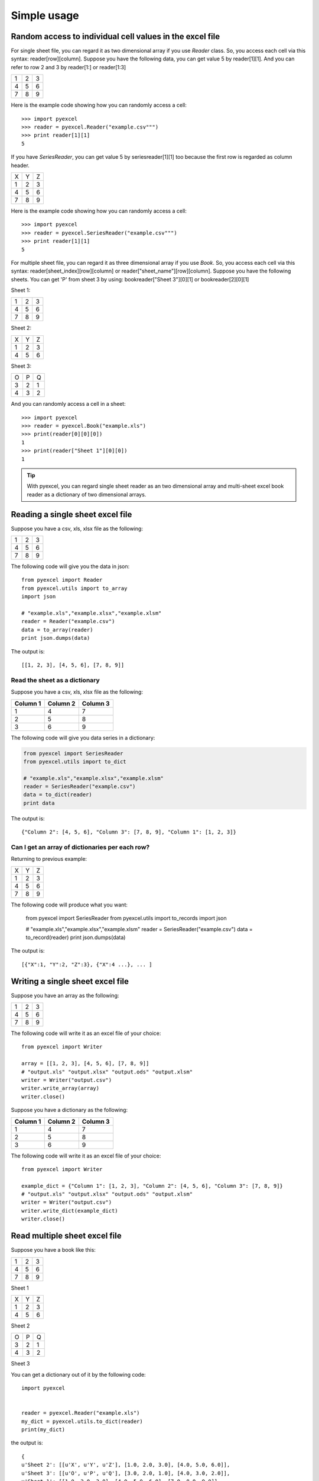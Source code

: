 Simple usage
=============

Random access to individual cell values in the excel file
---------------------------------------------------------

For single sheet file, you can regard it as two dimensional array if you use `Reader` class. So, you access each cell via this syntax: reader[row][column]. Suppose you have the following data, you can get value 5 by reader[1][1]. And you can refer to row 2 and 3 by reader[1:] or reader[1:3]

= = =
1 2 3
4 5 6
7 8 9
= = =

Here is the example code showing how you can randomly access a cell::

    >>> import pyexcel
    >>> reader = pyexcel.Reader("example.csv""")
    >>> print reader[1][1]
    5

If you have `SeriesReader`, you can get value 5 by seriesreader[1][1] too because the first row is regarded as column header.

= = =
X Y Z
1 2 3
4 5 6
7 8 9
= = =

Here is the example code showing how you can randomly access a cell::

    >>> import pyexcel
    >>> reader = pyexcel.SeriesReader("example.csv""")
    >>> print reader[1][1]
    5

For multiple sheet file, you can regard it as three dimensional array if you use `Book`. So, you access each cell via this syntax: reader[sheet_index][row][column] or reader["sheet_name"][row][column]. Suppose you have the following sheets. You can get 'P' from sheet 3 by using: bookreader["Sheet 3"][0][1] or bookreader[2][0][1]


Sheet 1:

= = =
1 2 3
4 5 6
7 8 9
= = =

Sheet 2:

= = =
X Y Z
1 2 3
4 5 6
= = =

Sheet 3:

= = =
O P Q
3 2 1
4 3 2
= = =

And you can randomly access a cell in a sheet::

    >>> import pyexcel
    >>> reader = pyexcel.Book("example.xls")
    >>> print(reader[0][0][0])
    1
    >>> print(reader["Sheet 1"][0][0])
    1

.. TIP::
  With pyexcel, you can regard single sheet reader as an two dimensional array and multi-sheet excel book reader as a dictionary of two dimensional arrays.

Reading a single sheet excel file
---------------------------------
Suppose you have a csv, xls, xlsx file as the following:

= = =
1 2 3
4 5 6
7 8 9
= = =

The following code will give you the data in json::

    from pyexcel import Reader
    from pyexcel.utils import to_array
    import json
    
    # "example.xls","example.xlsx","example.xlsm"
    reader = Reader("example.csv")
    data = to_array(reader)
    print json.dumps(data)


The output is::

    [[1, 2, 3], [4, 5, 6], [7, 8, 9]]

Read the sheet as a dictionary
******************************
Suppose you have a csv, xls, xlsx file as the following:

======== ========= ========
Column 1 Column 2  Column 3
======== ========= ========
1        4         7
2        5         8
3        6         9
======== ========= ========

The following code will give you data series in a dictionary:

.. code-block:: python

    from pyexcel import SeriesReader
    from pyexcel.utils import to_dict
    
    # "example.xls","example.xlsx","example.xlsm"
    reader = SeriesReader("example.csv")
    data = to_dict(reader)
    print data


The output is::

    {"Column 2": [4, 5, 6], "Column 3": [7, 8, 9], "Column 1": [1, 2, 3]}

Can I get an array of dictionaries per each row?
*************************************************

Returning to previous example:

= = =
X Y Z
1 2 3
4 5 6
7 8 9
= = =

The following code will produce what you want:

    from pyexcel import SeriesReader
    from pyexcel.utils import to_records
    import json
    
    # "example.xls","example.xlsx","example.xlsm"
    reader = SeriesReader("example.csv")
    data = to_record(reader)
    print json.dumps(data)


The output is::

    [{"X":1, "Y":2, "Z":3}, {"X":4 ...}, ... ]


Writing a single sheet excel file
---------------------------------

Suppose you have an array as the following:

= = =
1 2 3
4 5 6
7 8 9
= = =

The following code will write it as an excel file of your choice::


    from pyexcel import Writer
    
    array = [[1, 2, 3], [4, 5, 6], [7, 8, 9]]
    # "output.xls" "output.xlsx" "output.ods" "output.xlsm"
    writer = Writer("output.csv")
    writer.write_array(array)
    writer.close()


Suppose you have a dictionary as the following:

======== ========= ========
Column 1 Column 2  Column 3
======== ========= ========
1        4         7
2        5         8
3        6         9
======== ========= ========

The following code will write it as an excel file of your choice::

    from pyexcel import Writer
    
    example_dict = {"Column 1": [1, 2, 3], "Column 2": [4, 5, 6], "Column 3": [7, 8, 9]}
    # "output.xls" "output.xlsx" "output.ods" "output.xlsm"
    writer = Writer("output.csv")
    writer.write_dict(example_dict)
    writer.close()


Read multiple sheet excel file
------------------------------

Suppose you have a book like this:

= = =
1 2 3
4 5 6
7 8 9
= = =

Sheet 1

= = =
X Y Z
1 2 3
4 5 6
= = =

Sheet 2

= = =
O P Q
3 2 1
4 3 2
= = =

Sheet 3

You can get a dictionary out of it by the following code::

    import pyexcel
    
    
    reader = pyexcel.Reader("example.xls")
    my_dict = pyexcel.utils.to_dict(reader)
    print(my_dict)

the output is::

    {
    u'Sheet 2': [[u'X', u'Y', u'Z'], [1.0, 2.0, 3.0], [4.0, 5.0, 6.0]], 
    u'Sheet 3': [[u'O', u'P', u'Q'], [3.0, 2.0, 1.0], [4.0, 3.0, 2.0]], 
    u'Sheet 1': [[1.0, 2.0, 3.0], [4.0, 5.0, 6.0], [7.0, 8.0, 9.0]]
    }


Write multiple sheet excel file
-------------------------------

Suppose you have previous data as a dictionary and you want to save it as multiple sheet excel file::

    import pyexcel
    
    
    content = {
        'Sheet 2': 
            [
                ['X', 'Y', 'Z'], 
                [1.0, 2.0, 3.0], 
                [4.0, 5.0, 6.0]
            ], 
        'Sheet 3': 
            [
                ['O', 'P', 'Q'], 
                [3.0, 2.0, 1.0], 
                [4.0, 3.0, 2.0]
            ], 
        'Sheet 1': 
            [
                [1.0, 2.0, 3.0], 
                [4.0, 5.0, 6.0], 
                [7.0, 8.0, 9.0]
            ]
    }
    writer = pyexcel.BookWriter("myfile.xls")
    writer.write_book_from_dict(content)
    writer.close()

You shall get a xls file 

